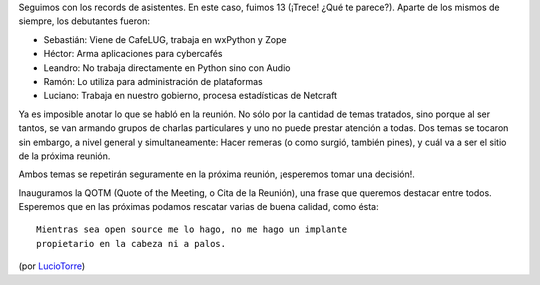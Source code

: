 .. title: Reunión 08 - 14/04/2005 - Hip Bar


Seguimos con los records de asistentes. En este caso, fuimos 13 (¡Trece! ¿Qué te parece?). Aparte de los mismos de siempre, los debutantes fueron:

* Sebastián: Viene de CafeLUG, trabaja en wxPython y Zope

* Héctor: Arma aplicaciones para cybercafés

* Leandro: No trabaja directamente en Python sino con Audio

* Ramón: Lo utiliza para administración de plataformas

* Luciano: Trabaja en nuestro gobierno, procesa estadísticas de Netcraft

Ya es imposible anotar lo que se habló en la reunión. No sólo por la cantidad de temas tratados, sino porque al ser tantos, se van armando grupos de charlas particulares y uno no puede prestar atención a todas. Dos temas se tocaron sin embargo, a nivel general y simultaneamente: Hacer remeras (o como surgió, también pines), y cuál va a ser el sitio de la próxima reunión.

Ambos temas se repetirán seguramente en la próxima reunión, ¡esperemos tomar una decisión!.

Inauguramos la QOTM (Quote of the Meeting, o Cita de la Reunión), una frase que queremos destacar entre todos. Esperemos que en las próximas podamos rescatar varias de buena calidad, como ésta:

::

   Mientras sea open source me lo hago, no me hago un implante
   propietario en la cabeza ni a palos.

(por LucioTorre_)

.. _luciotorre: /luciotorre

